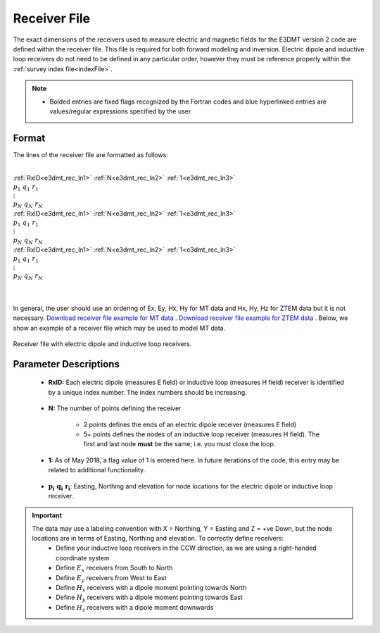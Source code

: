 .. _receiverFile:

Receiver File
=============

The exact dimensions of the receivers used to measure electric and magnetic fields for the E3DMT version 2 code are defined within the receiver file. This file is required for both forward modeling and inversion. Electric dipole and inductive loop receivers do not need to be defined in any particular order, however they must be reference properly within the :ref:`survey index file<indexFile>`.

.. note::
    - Bolded entries are fixed flags recognized by the Fortran codes and blue hyperlinked entries are values/regular expressions specified by the user


Format
------

The lines of the receiver file are formatted as follows:


|
| :ref:`RxID<e3dmt_rec_ln1>` :math:`\;` :ref:`N<e3dmt_rec_ln2>` :math:`\;` :ref:`1<e3dmt_rec_ln3>`
| :math:`\;\;\; p_1 \; q_1 \; r_1`
| :math:`\;\;\;\;\;\;\;\; \vdots`
| :math:`\;\; p_N \; q_N \; r_N`
| :ref:`RxID<e3dmt_rec_ln1>` :math:`\;` :ref:`N<e3dmt_rec_ln2>` :math:`\;` :ref:`1<e3dmt_rec_ln3>`
| :math:`\;\;\; p_1 \; q_1 \; r_1`
| :math:`\;\;\;\;\;\;\;\; \vdots`
| :math:`\;\; p_N \; q_N \; r_N`
| :ref:`RxID<e3dmt_rec_ln1>` :math:`\;` :ref:`N<e3dmt_rec_ln2>` :math:`\;` :ref:`1<e3dmt_rec_ln3>`
| :math:`\;\;\; p_1 \; q_1 \; r_1`
| :math:`\;\;\;\;\;\;\;\; \vdots`
| :math:`\;\; p_N \; q_N \; r_N`
|
|

In general, the user should use an ordering of Ex, Ey, Hx, Hy for MT data and Hx, Hy, Hz for ZTEM data but it is not necessary. `Download receiver file example for MT data <https://github.com/ubcgif/e3dmt/raw/e3dmt_v2/assets/MTrecFile.dat>`__ . `Download receiver file example for ZTEM data <https://github.com/ubcgif/e3dmt/raw/e3dmt_v2/assets/ZTEMrecFile.dat>`__ . Below, we show an example of a receiver file which may be used to model MT data.


.. figure:: images/receiver_file.png
     :align: center
     :width: 700

     Receiver file with electric dipole and inductive loop receivers.



Parameter Descriptions
----------------------


.. _e3dmt_rec_ln1:

    - **RxID:** Each electric dipole (measures E field) or inductive loop (measures H field) receiver is identified by a unique index number. The index numbers should be increasing.

.. _e3dmt_rec_ln2:

    - **N:** The number of points defining the receiver

        - 2 points defines the ends of an electric dipole receiver (measures E field)
        - 5+ points defines the nodes of an inductive loop receiver (measures H field). The first and last node **must** be the same; i.e. you must close the loop.

.. _e3dmt_rec_ln3:

    - **1:** As of May 2018, a flag value of 1 is entered here. In future iterations of the code, this entry may be related to additional functionality.
        
.. _e3dmt_rec_ln4:

    - :math:`\mathbf{p_i \;\; q_i \;\; r_i}`: Easting, Northing and elevation for node locations for the electric dipole or inductive loop receiver.


.. important:: 
    The data may use a labeling convention with X = Northing, Y = Easting and Z = +ve Down, but the node locations are in terms of Easting, Northing and elevation. To correctly define receivers:
        - Define your inductive loop receivers in the CCW direction, as we are using a right-handed coordinate system
        - Define :math:`E_x` receivers from South to North
        - Define :math:`E_y` receivers from West to East
        - Define :math:`H_x` receivers with a dipole moment pointing towards North
        - Define :math:`H_y` receivers with a dipole moment pointing towards East
        - Define :math:`H_z` receivers with a dipole moment downwards
















